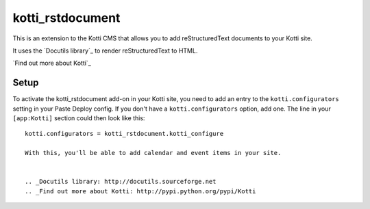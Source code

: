 =================
kotti_rstdocument
=================

This is an extension to the Kotti CMS that allows you to add
reStructuredText documents to your Kotti site.

It uses the `Docutils library`_ to render reStructuredText to
HTML.

`Find out more about Kotti`_

Setup
=====

To activate the kotti_rstdocument add-on in your Kotti site, you need to
add an entry to the ``kotti.configurators`` setting in your Paste
Deploy config.  If you don't have a ``kotti.configurators`` option,
add one.  The line in your ``[app:Kotti]`` section could then look
like this::

  kotti.configurators = kotti_rstdocument.kotti_configure

  With this, you'll be able to add calendar and event items in your site.


  .. _Docutils library: http://docutils.sourceforge.net
  .. _Find out more about Kotti: http://pypi.python.org/pypi/Kotti

